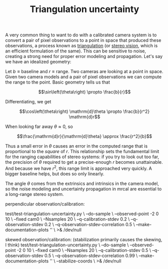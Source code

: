 #+TITLE: Triangulation uncertainty
#+OPTIONS: toc:t

A very common thing to want to do with a calibrated camera system is to convert
a pair of pixel observations to a point in space that produced these
observations, a process known as [[https://en.wikipedia.org/wiki/Triangulation_(computer_vision)][triangulation]] (or [[file:stereo.org][stereo vision]], which is an
efficient formulation of the same). This can be sensitive to noise, creating a
strong need for proper error modeling and propagation. Let's say we have an
idealized geometry:

[[file:figures/triangulation-symmetric.svg]]

Let $b \equiv \mathrm{baseline}$ and $r \equiv \mathrm{range}$. Two cameras are
looking at a point in space. Given two camera models and a pair of pixel
observations we can compute the range to the point. Basic geometry tells us that

\[\sin\left(\theta\right) \propto \frac{b}{r}\]

Differentiating, we get

\[\cos\left(\theta\right) \mathrm{d}\theta \propto \frac{b}{r^2} \mathrm{d}r\]

When looking far away $\theta \approx 0$, so

\[\frac{\mathrm{d}r}{\mathrm{d}\theta} \approx \frac{r^2}{b}\]


Thus a small error in $\theta$ causes an error in the computed range that is
proportional to the /square/ of $r$. This relationship sets the fundamental
limit for the ranging capabilities of stereo systems: if you try to look out too
far, the precision of $\theta$ required to get a precise-enough $r$ becomes
unattainable. And because we have $r^2$, this range limit is approached very
quickly. A bigger baseline helps, but does so only linearly.

The angle $\theta$ comes from the extrinsics and intrinsics in the camera model,
so the noise modeling and uncertainty propagation in mrcal are essential to a
long-range stereo system.


perpendicular observation/calibration:

test/test-triangulation-uncertainty.py \
  --do-sample \
  --observed-point -2 0 10 \
  --fixed cam0 \
  --Nsamples 20 \
  --q-calibration-stdev 0.2 \
  --q-observation-stdev 0.2 \
  --q-observation-stdev-correlation 0.5 \
  --make-documentation-plots '' \
  >& /dev/null





skewed observation/calibration:
(stabilization primarily causes the skewing, I think)
test/test-triangulation-uncertainty.py \
  --do-sample \
  --observed-point -2 0 10 \
  --fixed cam0 \
  --Nsamples 20 \
  --q-calibration-stdev 0.5 \
  --q-observation-stdev 0.5 \
  --q-observation-stdev-correlation 0.99 \
  --make-documentation-plots '' \
  --stabilize-coords \
  >& /dev/null

